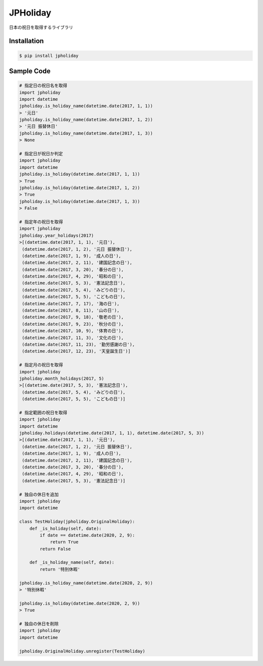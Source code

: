 JPHoliday
====================================================

.. image:: https://img.shields.io/pypi/v/jpholiday.svg
 :target: https://pypi.org/project/jpholiday/
.. image:: https://img.shields.io/pypi/l/jpholiday.svg
 :target: https://pypi.org/project/jpholiday/
.. image:: https://img.shields.io/pypi/pyversions/jpholiday.svg
 :target: https://pypi.org/project/jpholiday/
.. image:: https://img.shields.io/github/contributors/lalcs/jpholiday.svg
 :target: https://github.com/lalcs/jpholiday/graphs/contributors

日本の祝日を取得するライブラリ

Installation
-----------------

.. code-block:: bash

    $ pip install jpholiday

Sample Code
-----------------

.. code-block:: python

    # 指定日の祝日名を取得
    import jpholiday
    import datetime
    jpholiday.is_holiday_name(datetime.date(2017, 1, 1))
    > '元日'
    jpholiday.is_holiday_name(datetime.date(2017, 1, 2))
    > '元日 振替休日'
    jpholiday.is_holiday_name(datetime.date(2017, 1, 3))
    > None

    # 指定日が祝日か判定
    import jpholiday
    import datetime
    jpholiday.is_holiday(datetime.date(2017, 1, 1))
    > True
    jpholiday.is_holiday(datetime.date(2017, 1, 2))
    > True
    jpholiday.is_holiday(datetime.date(2017, 1, 3))
    > False

    # 指定年の祝日を取得
    import jpholiday
    jpholiday.year_holidays(2017)
    >[(datetime.date(2017, 1, 1), '元日'),
     (datetime.date(2017, 1, 2), '元日 振替休日'),
     (datetime.date(2017, 1, 9), '成人の日'),
     (datetime.date(2017, 2, 11), '建国記念の日'),
     (datetime.date(2017, 3, 20), '春分の日'),
     (datetime.date(2017, 4, 29), '昭和の日'),
     (datetime.date(2017, 5, 3), '憲法記念日'),
     (datetime.date(2017, 5, 4), 'みどりの日'),
     (datetime.date(2017, 5, 5), 'こどもの日'),
     (datetime.date(2017, 7, 17), '海の日'),
     (datetime.date(2017, 8, 11), '山の日'),
     (datetime.date(2017, 9, 18), '敬老の日'),
     (datetime.date(2017, 9, 23), '秋分の日'),
     (datetime.date(2017, 10, 9), '体育の日'),
     (datetime.date(2017, 11, 3), '文化の日'),
     (datetime.date(2017, 11, 23), '勤労感謝の日'),
     (datetime.date(2017, 12, 23), '天皇誕生日')]

    # 指定月の祝日を取得
    import jpholiday
    jpholiday.month_holidays(2017, 5)
    >[(datetime.date(2017, 5, 3), '憲法記念日'),
     (datetime.date(2017, 5, 4), 'みどりの日'),
     (datetime.date(2017, 5, 5), 'こどもの日')]

    # 指定範囲の祝日を取得
    import jpholiday
    import datetime
    jpholiday.holidays(datetime.date(2017, 1, 1), datetime.date(2017, 5, 3))
    >[(datetime.date(2017, 1, 1), '元日'),
     (datetime.date(2017, 1, 2), '元日 振替休日'),
     (datetime.date(2017, 1, 9), '成人の日'),
     (datetime.date(2017, 2, 11), '建国記念の日'),
     (datetime.date(2017, 3, 20), '春分の日'),
     (datetime.date(2017, 4, 29), '昭和の日'),
     (datetime.date(2017, 5, 3), '憲法記念日')]

    # 独自の休日を追加
    import jpholiday
    import datetime

    class TestHoliday(jpholiday.OriginalHoliday):
        def _is_holiday(self, date):
            if date == datetime.date(2020, 2, 9):
                return True
            return False

        def _is_holiday_name(self, date):
            return '特別休暇'

    jpholiday.is_holiday_name(datetime.date(2020, 2, 9))
    > '特別休暇'

    jpholiday.is_holiday(datetime.date(2020, 2, 9))
    > True

    # 独自の休日を削除
    import jpholiday
    import datetime

    jpholiday.OriginalHoliday.unregister(TestHoliday)

